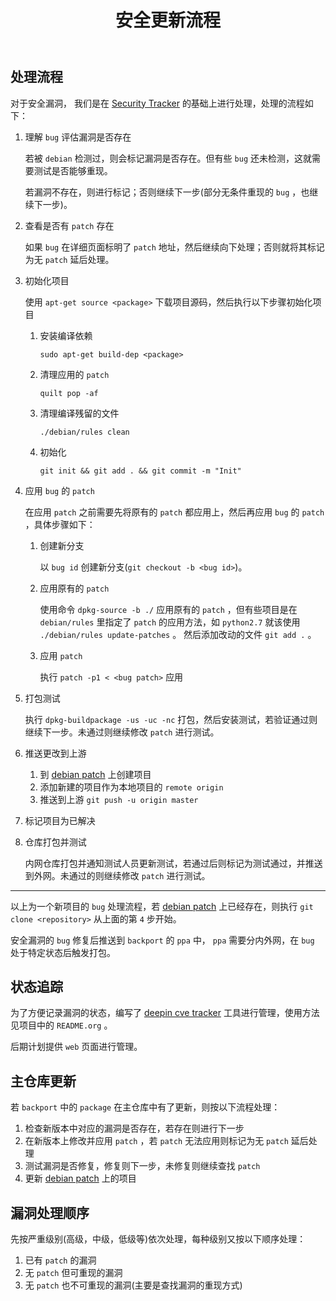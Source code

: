 #+OPTIONS: toc:nil num:nil timestamp:nil date:nil ^:{} <:{}
#+TITLE: 安全更新流程

** 处理流程

对于安全漏洞， 我们是在 [[https://security-tracker.debian.org/tracker][Security Tracker]] 的基础上进行处理，处理的流程如下：

1. 理解 =bug= 评估漏洞是否存在

   若被 =debian= 检测过，则会标记漏洞是否存在。但有些 =bug= 还未检测，这就需要测试是否能够重现。

   若漏洞不存在，则进行标记；否则继续下一步(部分无条件重现的 =bug= ，也继续下一步)。

2. 查看是否有 =patch= 存在

   如果 =bug= 在详细页面标明了 =patch= 地址，然后继续向下处理；否则就将其标记为无 =patch= 延后处理。

3. 初始化项目

   使用 =apt-get source <package>= 下载项目源码，然后执行以下步骤初始化项目

   1. 安装编译依赖

      =sudo apt-get build-dep <package>=

   2. 清理应用的 =patch=

      =quilt pop -af=

   3. 清理编译残留的文件

      =./debian/rules clean=

   4. 初始化

      =git init && git add . && git commit -m "Init"=

4. 应用 =bug= 的 =patch=

   在应用 =patch= 之前需要先将原有的 =patch= 都应用上，然后再应用 =bug= 的 =patch= ，具体步骤如下：

   1. 创建新分支

      以 =bug id= 创建新分支(=git checkout -b <bug id>=)。

   2. 应用原有的 =patch=

      使用命令 =dpkg-source -b ./= 应用原有的 =patch= ，但有些项目是在 =debian/rules= 里指定了 =patch= 的应用方法，如 =python2.7= 就该使用 =./debian/rules update-patches= 。
      然后添加改动的文件 =git add .= 。

   3. 应用 =patch=

      执行 =patch -p1 < <bug patch>= 应用

5. 打包测试

   执行 =dpkg-buildpackage -us -uc -nc= 打包，然后安装测试，若验证通过则继续下一步。未通过则继续修改 =patch= 进行测试。

6. 推送更改到上游

   1. 到 [[https://gitlab.deepin.io/debian-patch][debian patch]] 上创建项目
   2. 添加新建的项目作为本地项目的 =remote origin=
   3. 推送到上游 =git push -u origin master=

7. 标记项目为已解决

8. 仓库打包并测试

   内网仓库打包并通知测试人员更新测试，若通过后则标记为测试通过，并推送到外网。未通过的则继续修改 =patch= 进行测试。

--------

以上为一个新项目的 =bug= 处理流程，若 [[https://gitlab.deepin.io/debian-patch][debian patch]] 上已经存在，则执行 =git clone <repository>= 从上面的第 =4= 步开始。

安全漏洞的 =bug= 修复后推送到 =backport= 的 =ppa= 中， =ppa= 需要分内外网，在 =bug= 处于特定状态后触发打包。


** 状态追踪

为了方便记录漏洞的状态，编写了 [[https://github.com/deepin-cve/tracker][deepin cve tracker]] 工具进行管理，使用方法见项目中的 =README.org= 。

后期计划提供 =web= 页面进行管理。


** 主仓库更新

若 =backport= 中的 =package= 在主仓库中有了更新，则按以下流程处理：

1. 检查新版本中对应的漏洞是否存在，若存在则进行下一步
2. 在新版本上修改并应用 =patch= ，若 =patch= 无法应用则标记为无 =patch= 延后处理
3. 测试漏洞是否修复，修复则下一步，未修复则继续查找 =patch=
4. 更新 [[https://gitlab.deepin.io/debian-patch][debian patch]] 上的项目


** 漏洞处理顺序

先按严重级别(高级，中级，低级等)依次处理，每种级别又按以下顺序处理：

1. 已有 =patch= 的漏洞
2. 无 =patch= 但可重现的漏洞
3. 无 =patch= 也不可重现的漏洞(主要是查找漏洞的重现方式)
